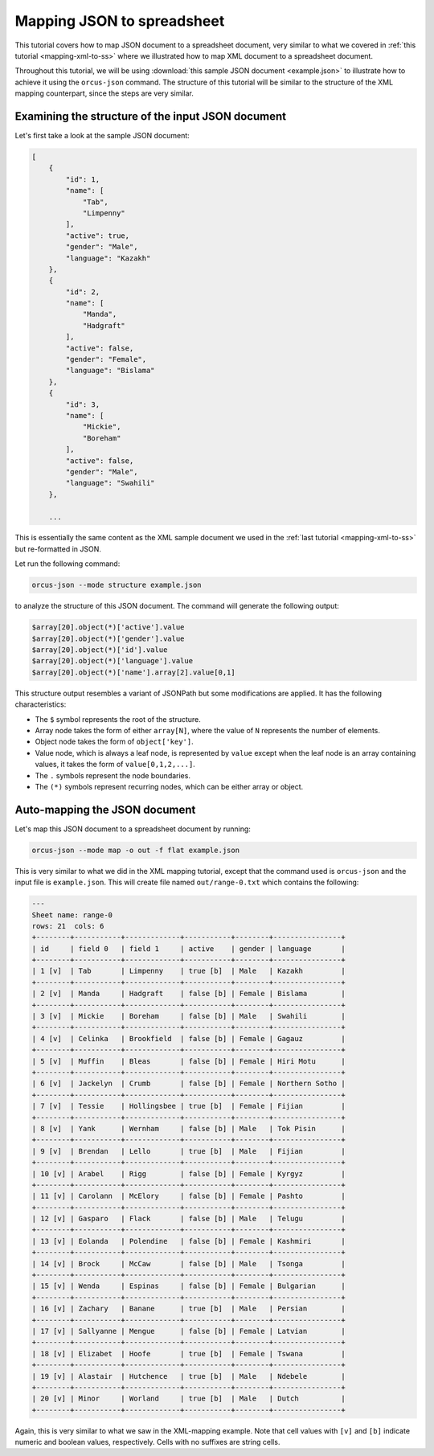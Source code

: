
Mapping JSON to spreadsheet
===========================

This tutorial covers how to map JSON document to a spreadsheet document, very
similar to what we covered in :ref:`this tutorial <mapping-xml-to-ss>`
where we illustrated how to map XML document to a spreadsheet document.

Throughout this tutorial, we will be using :download:`this sample JSON document <example.json>`
to illustrate how to achieve it using the ``orcus-json`` command.  The structure
of this tutorial will be similar to the structure of the XML mapping counterpart,
since the steps are very similar.

Examining the structure of the input JSON document
--------------------------------------------------

Let's first take a look at the sample JSON document:

.. code-block::

    [
        {
            "id": 1,
            "name": [
                "Tab",
                "Limpenny"
            ],
            "active": true,
            "gender": "Male",
            "language": "Kazakh"
        },
        {
            "id": 2,
            "name": [
                "Manda",
                "Hadgraft"
            ],
            "active": false,
            "gender": "Female",
            "language": "Bislama"
        },
        {
            "id": 3,
            "name": [
                "Mickie",
                "Boreham"
            ],
            "active": false,
            "gender": "Male",
            "language": "Swahili"
        },

        ...

This is essentially the same content as the XML sample document we used in the
:ref:`last tutorial <mapping-xml-to-ss>` but re-formatted in JSON.

Let run the following command:

.. code-block::

    orcus-json --mode structure example.json

to analyze the structure of this JSON document.  The command will generate the
following output:

.. code-block::

    $array[20].object(*)['active'].value
    $array[20].object(*)['gender'].value
    $array[20].object(*)['id'].value
    $array[20].object(*)['language'].value
    $array[20].object(*)['name'].array[2].value[0,1]

This structure output resembles a variant of JSONPath but some modifications
are applied.  It has the following characteristics:

* The ``$`` symbol represents the root of the structure.
* Array node takes the form of either ``array[N]``, where the value of ``N``
  represents the number of elements.
* Object node takes the form of ``object['key']``.
* Value node, which is always a leaf node, is represented by ``value`` except
  when the leaf node is an array containing values, it takes the form of ``value[0,1,2,...]``.
* The ``.`` symbols represent the node boundaries.
* The ``(*)`` symbols represent recurring nodes, which can be either array or
  object.

Auto-mapping the JSON document
------------------------------

Let's map this JSON document to a spreadsheet document by running:

.. code-block::

    orcus-json --mode map -o out -f flat example.json

This is very similar to what we did in the XML mapping tutorial, except that
the command used is ``orcus-json`` and the input file is ``example.json``.
This will create file named ``out/range-0.txt`` which contains the following:

.. code-block::

    ---
    Sheet name: range-0
    rows: 21  cols: 6
    +--------+-----------+-------------+-----------+--------+----------------+
    | id     | field 0   | field 1     | active    | gender | language       |
    +--------+-----------+-------------+-----------+--------+----------------+
    | 1 [v]  | Tab       | Limpenny    | true [b]  | Male   | Kazakh         |
    +--------+-----------+-------------+-----------+--------+----------------+
    | 2 [v]  | Manda     | Hadgraft    | false [b] | Female | Bislama        |
    +--------+-----------+-------------+-----------+--------+----------------+
    | 3 [v]  | Mickie    | Boreham     | false [b] | Male   | Swahili        |
    +--------+-----------+-------------+-----------+--------+----------------+
    | 4 [v]  | Celinka   | Brookfield  | false [b] | Female | Gagauz         |
    +--------+-----------+-------------+-----------+--------+----------------+
    | 5 [v]  | Muffin    | Bleas       | false [b] | Female | Hiri Motu      |
    +--------+-----------+-------------+-----------+--------+----------------+
    | 6 [v]  | Jackelyn  | Crumb       | false [b] | Female | Northern Sotho |
    +--------+-----------+-------------+-----------+--------+----------------+
    | 7 [v]  | Tessie    | Hollingsbee | true [b]  | Female | Fijian         |
    +--------+-----------+-------------+-----------+--------+----------------+
    | 8 [v]  | Yank      | Wernham     | false [b] | Male   | Tok Pisin      |
    +--------+-----------+-------------+-----------+--------+----------------+
    | 9 [v]  | Brendan   | Lello       | true [b]  | Male   | Fijian         |
    +--------+-----------+-------------+-----------+--------+----------------+
    | 10 [v] | Arabel    | Rigg        | false [b] | Female | Kyrgyz         |
    +--------+-----------+-------------+-----------+--------+----------------+
    | 11 [v] | Carolann  | McElory     | false [b] | Female | Pashto         |
    +--------+-----------+-------------+-----------+--------+----------------+
    | 12 [v] | Gasparo   | Flack       | false [b] | Male   | Telugu         |
    +--------+-----------+-------------+-----------+--------+----------------+
    | 13 [v] | Eolanda   | Polendine   | false [b] | Female | Kashmiri       |
    +--------+-----------+-------------+-----------+--------+----------------+
    | 14 [v] | Brock     | McCaw       | false [b] | Male   | Tsonga         |
    +--------+-----------+-------------+-----------+--------+----------------+
    | 15 [v] | Wenda     | Espinas     | false [b] | Female | Bulgarian      |
    +--------+-----------+-------------+-----------+--------+----------------+
    | 16 [v] | Zachary   | Banane      | true [b]  | Male   | Persian        |
    +--------+-----------+-------------+-----------+--------+----------------+
    | 17 [v] | Sallyanne | Mengue      | false [b] | Female | Latvian        |
    +--------+-----------+-------------+-----------+--------+----------------+
    | 18 [v] | Elizabet  | Hoofe       | true [b]  | Female | Tswana         |
    +--------+-----------+-------------+-----------+--------+----------------+
    | 19 [v] | Alastair  | Hutchence   | true [b]  | Male   | Ndebele        |
    +--------+-----------+-------------+-----------+--------+----------------+
    | 20 [v] | Minor     | Worland     | true [b]  | Male   | Dutch          |
    +--------+-----------+-------------+-----------+--------+----------------+

Again, this is very similar to what we saw in the XML-mapping example.  Note
that cell values with ``[v]`` and ``[b]`` indicate numeric and boolean values,
respectively.  Cells with no suffixes are string cells.
